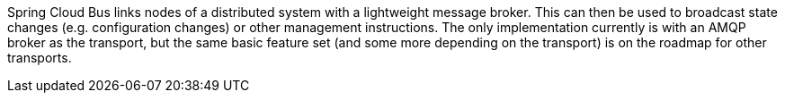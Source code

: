 Spring Cloud Bus links nodes of a distributed system with a lightweight message broker. This can then be used to broadcast state changes (e.g. configuration changes) or other management instructions. The only implementation currently is with an AMQP broker as the transport, but the same basic feature set (and some more depending on the transport) is on the roadmap for other transports.

